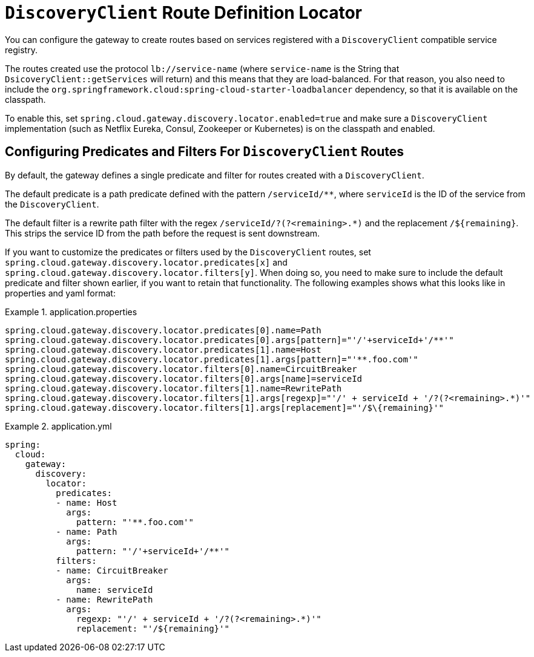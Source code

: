 [[discoveryclient-route-definition-locator]]
= `DiscoveryClient` Route Definition Locator

You can configure the gateway to create routes based on services registered with a `DiscoveryClient` compatible service registry.

The routes created use the protocol `lb://service-name` (where `service-name` is the String that `DsicoveryClient::getServices` will return) and this means that they are load-balanced. For that reason, you also need to include the `org.springframework.cloud:spring-cloud-starter-loadbalancer` dependency, so that it is available on the classpath.

To enable this, set `spring.cloud.gateway.discovery.locator.enabled=true` and make sure a `DiscoveryClient` implementation (such as Netflix Eureka, Consul, Zookeeper or Kubernetes) is on the classpath and enabled.

[[configuring-predicates-and-filters-for-discoveryclient-routes]]
== Configuring Predicates and Filters For `DiscoveryClient` Routes

By default, the gateway defines a single predicate and filter for routes created with a `DiscoveryClient`.

The default predicate is a path predicate defined with the pattern `/serviceId/**`, where `serviceId` is
the ID of the service from the `DiscoveryClient`.

The default filter is a rewrite path filter with the regex `/serviceId/?(?<remaining>.*)` and the replacement `/$\{remaining}`.
This strips the service ID from the path before the request is sent downstream.

If you want to customize the predicates or filters used by the `DiscoveryClient` routes, set `spring.cloud.gateway.discovery.locator.predicates[x]` and `spring.cloud.gateway.discovery.locator.filters[y]`.
When doing so, you need to make sure to include the default predicate and filter shown earlier, if you want to retain that functionality.
The following examples shows what this looks like in properties and yaml format:

.application.properties
[soure,properties]
====
----
spring.cloud.gateway.discovery.locator.predicates[0].name=Path
spring.cloud.gateway.discovery.locator.predicates[0].args[pattern]="'/'+serviceId+'/**'"
spring.cloud.gateway.discovery.locator.predicates[1].name=Host
spring.cloud.gateway.discovery.locator.predicates[1].args[pattern]="'**.foo.com'"
spring.cloud.gateway.discovery.locator.filters[0].name=CircuitBreaker
spring.cloud.gateway.discovery.locator.filters[0].args[name]=serviceId
spring.cloud.gateway.discovery.locator.filters[1].name=RewritePath
spring.cloud.gateway.discovery.locator.filters[1].args[regexp]="'/' + serviceId + '/?(?<remaining>.*)'"
spring.cloud.gateway.discovery.locator.filters[1].args[replacement]="'/$\{remaining}'"
----
====

.application.yml
====
[source,yaml]
----
spring:
  cloud:
    gateway:
      discovery:
        locator:
          predicates:
          - name: Host
            args:
              pattern: "'**.foo.com'"
          - name: Path
            args:
              pattern: "'/'+serviceId+'/**'"
          filters:
          - name: CircuitBreaker
            args:
              name: serviceId
          - name: RewritePath
            args:
              regexp: "'/' + serviceId + '/?(?<remaining>.*)'"
              replacement: "'/${remaining}'"
----
====
